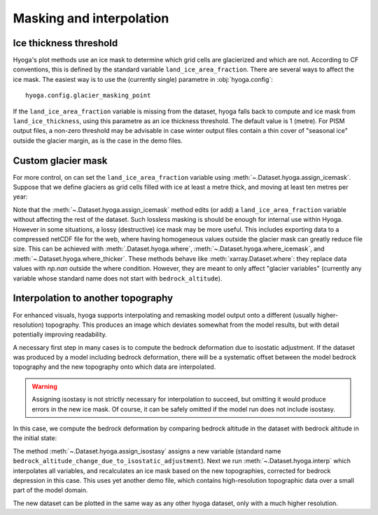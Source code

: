 .. Copyright (c) 2022, Julien Seguinot (juseg.github.io)
.. GNU General Public License v3.0+ (https://www.gnu.org/licenses/gpl-3.0.txt)

Masking and interpolation
=========================

Ice thickness threshold
-----------------------

Hyoga's plot methods use an ice mask to determine which grid cells are
glacierized and which are not. According to CF conventions, this is defined by
the standard variable ``land_ice_area_fraction``. There are several ways to
affect the ice mask. The easiest way is to use the (currently single) parametre
in :obj:`hyoga.config`::

   hyoga.config.glacier_masking_point

If the ``land_ice_area_fraction`` variable is missing from the dataset, hyoga
falls back to compute and ice mask from ``land_ice_thickness``, using this
parametre as an ice thickness threshold. The default value is 1 (metre). For
PISM output files, a non-zero threshold may be advisable in case winter output
files contain a thin cover of "seasonal ice" outside the glacier margin, as is
the case in the demo files.

.. plot::

   with hyoga.open.example('pism.alps.out.2d.nc') as ds:
       ds.hyoga.plot.bedrock_altitude(center=False)
       for i, value in enumerate([0.1, 1, 500]):
           hyoga.config.glacier_masking_point = value
           ds.hyoga.plot.ice_margin(edgecolor=f'C{i}', linewidths=1)

   # restore the default of 1 m
   hyoga.config.glacier_masking_point = 1


Custom glacier mask
-------------------

For more control, on can set the ``land_ice_area_fraction`` variable using
:meth:`~.Dataset.hyoga.assign_icemask`. Suppose that we define glaciers as grid
cells filled with ice at least a metre thick, and moving at least ten metres
per year:

.. plot::

   with hyoga.open.example('pism.alps.out.2d.nc') as ds:
       ds = ds.hyoga.assign_icemask(
           (ds.hyoga.getvar('land_ice_thickness') > 1) &
           (ds.hyoga.getvar('magnitude_of_land_ice_surface_velocity') > 10))
       ds.hyoga.plot.bedrock_altitude(center=False)
       ds.hyoga.plot.ice_margin(facecolor='tab:blue')

Note that the :meth:`~.Dataset.hyoga.assign_icemask` method edits (or add) a
``land_ice_area_fraction`` variable without affecting the rest of the dataset.
Such lossless masking is should be enough for internal use within Hyoga.
However in some situations, a lossy (destructive) ice mask may be more useful.
This includes exporting data to a compressed netCDF file for the web, where
having homogeneous values outside the glacier mask can greatly reduce file
size. This can be achieved with :meth:`.Dataset.hyoga.where`,
:meth:`~.Dataset.hyoga.where_icemask`, and
:meth:`~.Dataset.hyoga.where_thicker`.
These methods behave like :meth:`xarray.Dataset.where`: they replace data
values with `np.nan` outside the where condition. However, they are meant to
only affect "glacier variables" (currently any variable whose standard name
does not start with ``bedrock_altitude``).

Interpolation to another topography
-----------------------------------

For enhanced visuals, hyoga supports interpolating and remasking model output
onto a different (usually higher-resolution) topography. This produces an image
which deviates somewhat from the model results, but with detail potentially
improving readability.

A necessary first step in many cases is to compute the bedrock deformation due
to isostatic adjustment. If the dataset was produced by a model including
bedrock deformation, there will be a systematic offset between the model
bedrock topography and the new topography onto which data are interpolated.

.. warning::
   Assigning isostasy is not strictly necessary for interpolation to succeed,
   but omitting it would produce errors in the new ice mask. Of course, it can
   be safely omitted if the model run does not include isostasy.

In this case, we compute the bedrock deformation by comparing bedrock altitude
in the dataset with bedrock altitude in the initial state:

.. plot::
   :context:
   :nofigs:

   ds = hyoga.open.example('pism.alps.out.2d.nc')
   ds = ds.hyoga.assign_isostasy(hyoga.open.example('pism.alps.in.boot.nc'))

The method :meth:`~.Dataset.hyoga.assign_isostasy` assigns a new variable
(standard name ``bedrock_altitude_change_due_to_isostatic_adjustment``). Next
we run :meth:`~.Dataset.hyoga.interp`
which interpolates all variables, and recalculates an ice mask based on the new
topographies, corrected for bedrock depression in this case. This uses yet
another demo file, which contains high-resolution topographic data over a small
part of the model domain.

.. plot::
   :context:
   :nofigs:

   ds = ds.hyoga.interp(hyoga.open.example('pism.alps.vis.refined.nc'))

The new dataset can be plotted in the same way as any other hyoga dataset, only
with a much higher resolution.

.. plot::
   :context:

   ds.hyoga.plot.bedrock_altitude(center=False)
   ds.hyoga.plot.surface_velocity(vmin=1e1, vmax=1e3)
   ds.hyoga.plot.surface_altitude_contours()
   ds.hyoga.plot.ice_margin(edgecolor='0.25')
   ds.hyoga.plot.scale_bar()

.. _xarray: https//xarray.pydata.org
.. _`CF standard names`: http://cfconventions.org/standard-names.html

